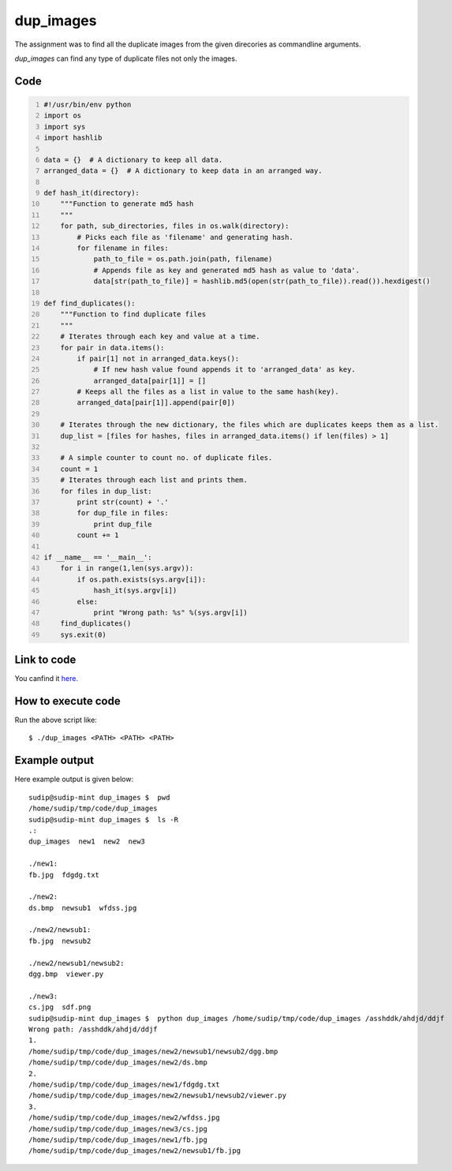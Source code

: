 
==========
dup_images
==========

The assignment was to find all the duplicate images from the given direcories as commandline arguments.

*dup_images* can find any type of duplicate files not only the images.


Code
----

.. code:: python
    :number-lines:

    #!/usr/bin/env python
    import os
    import sys
    import hashlib

    data = {}  # A dictionary to keep all data.
    arranged_data = {}  # A dictionary to keep data in an arranged way.

    def hash_it(directory):
        """Function to generate md5 hash
        """
        for path, sub_directories, files in os.walk(directory):
            # Picks each file as 'filename' and generating hash.
            for filename in files:
                path_to_file = os.path.join(path, filename)
                # Appends file as key and generated md5 hash as value to 'data'.
                data[str(path_to_file)] = hashlib.md5(open(str(path_to_file)).read()).hexdigest()

    def find_duplicates():
        """Function to find duplicate files
        """
        # Iterates through each key and value at a time.
        for pair in data.items():
            if pair[1] not in arranged_data.keys():
                # If new hash value found appends it to 'arranged_data' as key.
                arranged_data[pair[1]] = []
            # Keeps all the files as a list in value to the same hash(key).
            arranged_data[pair[1]].append(pair[0])

        # Iterates through the new dictionary, the files which are duplicates keeps them as a list.
        dup_list = [files for hashes, files in arranged_data.items() if len(files) > 1]

        # A simple counter to count no. of duplicate files.
        count = 1
        # Iterates through each list and prints them.
        for files in dup_list:
            print str(count) + '.'
            for dup_file in files:
                print dup_file
            count += 1

    if __name__ == '__main__':
        for i in range(1,len(sys.argv)):
            if os.path.exists(sys.argv[i]):
                hash_it(sys.argv[i])
            else:
                print "Wrong path: %s" %(sys.argv[i])
        find_duplicates()
        sys.exit(0)

Link to code
------------

You canfind it `here. <https://github.com/iamsudip/dgplug/blob/master/dup_images/dup_images>`_

How to execute code
-------------------

Run the above script like::

    $ ./dup_images <PATH> <PATH> <PATH>

Example output
--------------

Here example output is given below::

    sudip@sudip-mint dup_images $  pwd
    /home/sudip/tmp/code/dup_images
    sudip@sudip-mint dup_images $  ls -R
    .:
    dup_images  new1  new2  new3

    ./new1:
    fb.jpg  fdgdg.txt

    ./new2:
    ds.bmp  newsub1  wfdss.jpg

    ./new2/newsub1:
    fb.jpg  newsub2

    ./new2/newsub1/newsub2:
    dgg.bmp  viewer.py

    ./new3:
    cs.jpg  sdf.png
    sudip@sudip-mint dup_images $  python dup_images /home/sudip/tmp/code/dup_images /asshddk/ahdjd/ddjf
    Wrong path: /asshddk/ahdjd/ddjf
    1.
    /home/sudip/tmp/code/dup_images/new2/newsub1/newsub2/dgg.bmp
    /home/sudip/tmp/code/dup_images/new2/ds.bmp
    2.
    /home/sudip/tmp/code/dup_images/new1/fdgdg.txt
    /home/sudip/tmp/code/dup_images/new2/newsub1/newsub2/viewer.py
    3.
    /home/sudip/tmp/code/dup_images/new2/wfdss.jpg
    /home/sudip/tmp/code/dup_images/new3/cs.jpg
    /home/sudip/tmp/code/dup_images/new1/fb.jpg
    /home/sudip/tmp/code/dup_images/new2/newsub1/fb.jpg

